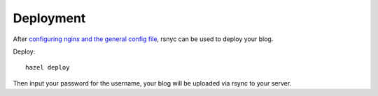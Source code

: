 Deployment
==========

After `configuring nginx and the general config file`_, rsnyc can be used to deploy your blog.

Deploy::

    hazel deploy

Then input your password for the username, your blog will be uploaded via rsync to your server.

.. _configuring nginx and the general config file: https://hazel.readthedocs.org/en/latest/configuration.html
